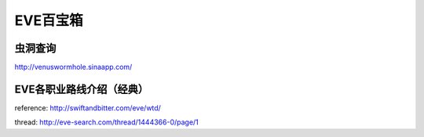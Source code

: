EVE百宝箱
=========

虫洞查询
--------
http://venuswormhole.sinaapp.com/

EVE各职业路线介绍（经典）
-------------------------

.. image:: images/eve_professional_lives.jpg

reference: http://swiftandbitter.com/eve/wtd/

thread: http://eve-search.com/thread/1444366-0/page/1
